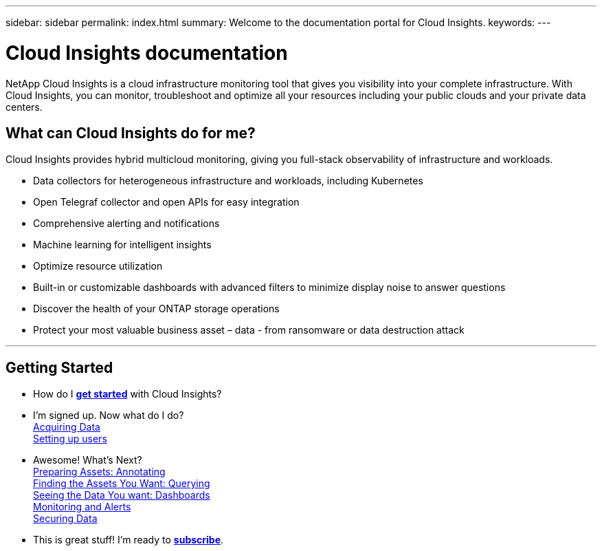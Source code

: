 ---
sidebar: sidebar
permalink: index.html
summary: Welcome to the documentation portal for Cloud Insights.
keywords: 
---

= Cloud Insights documentation
:toc: macro
:hardbreaks:
:toclevels: 2
:nofooter:
:icons: font
:linkattrs:
:imagesdir: ./media/
:keywords: OnCommand, Insight, documentation, help

[.lead]
NetApp Cloud Insights is a cloud infrastructure monitoring tool that gives you visibility into your complete infrastructure. With Cloud Insights, you can monitor, troubleshoot and optimize all your resources including your public clouds and your private data centers. 

//VIDEO HERE- TBD

//[big]##Cloud Insights provides intelligent operations and business insight across the enterprise, enabling the rationalization and optimization of costs, risk reduction, and advanced troubleshooting and analytics across the multi-vendor infrastructure of systems, networks, and storage.##

== What can Cloud Insights do for me?

Cloud Insights provides hybrid multicloud monitoring, giving you full-stack observability of infrastructure and workloads.

* Data collectors for heterogeneous infrastructure and workloads, including Kubernetes
* Open Telegraf collector and open APIs for easy integration
* Comprehensive alerting and notifications
* Machine learning for intelligent insights
* Optimize resource utilization
* Built-in or customizable dashboards with advanced filters to minimize display noise to answer questions
* Discover the health of your ONTAP storage operations 
* Protect your most valuable business asset – data - from ransomware or data destruction attack


////
Cloud Insights helps you:

* *Reduce mean time to resolution by as much as 90%*
+
Stop log hunting for days and failing to manually correlate infrastructure: use our dynamic topology and correlation analysis to pinpoint the problem area immediately.

* *Reduce cloud infrastructure costs by an average of 33%*
+
Remove inefficiencies by identifying abandoned and unused resources and right-size workloads to their optimized performance and cost tiers.

* *Prevent as much as 80% of cloud issues from impacting end users*
+
End searching through vast amounts of data to find the relevant piece, by using advanced analytics and machine learning to identify issues before they become critical outages.
////

'''

== Getting Started

* How do I link:task_cloud_insights_onboarding_1.html[*get started*] with Cloud Insights?

* I'm signed up. Now what do I do? 
        link:task_getting_started_with_cloud_insights.html[Acquiring Data]
        link:concept_user_roles.html[Setting up users]
        
* Awesome! What's Next?
        link:task_defining_annotations.html[Preparing Assets: Annotating]
        link:concept_querying_assets.html[Finding the Assets You Want: Querying]
        link:concept_dashboards_overview.html[Seeing the Data You want: Dashboards]
        link:https:task_create_monitor.html[Monitoring and Alerts]
        link:https://docs.netapp.com/us-en/cloudinsights/task_cs_getting_started.html[Securing Data]
        
* This is great stuff! I'm ready to link:concept_subscribing_to_cloud_insights.html[*subscribe*].
        

        



